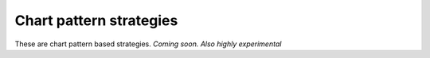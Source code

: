 Chart pattern strategies
=========================

These are chart pattern based strategies. *Coming soon. Also highly experimental*